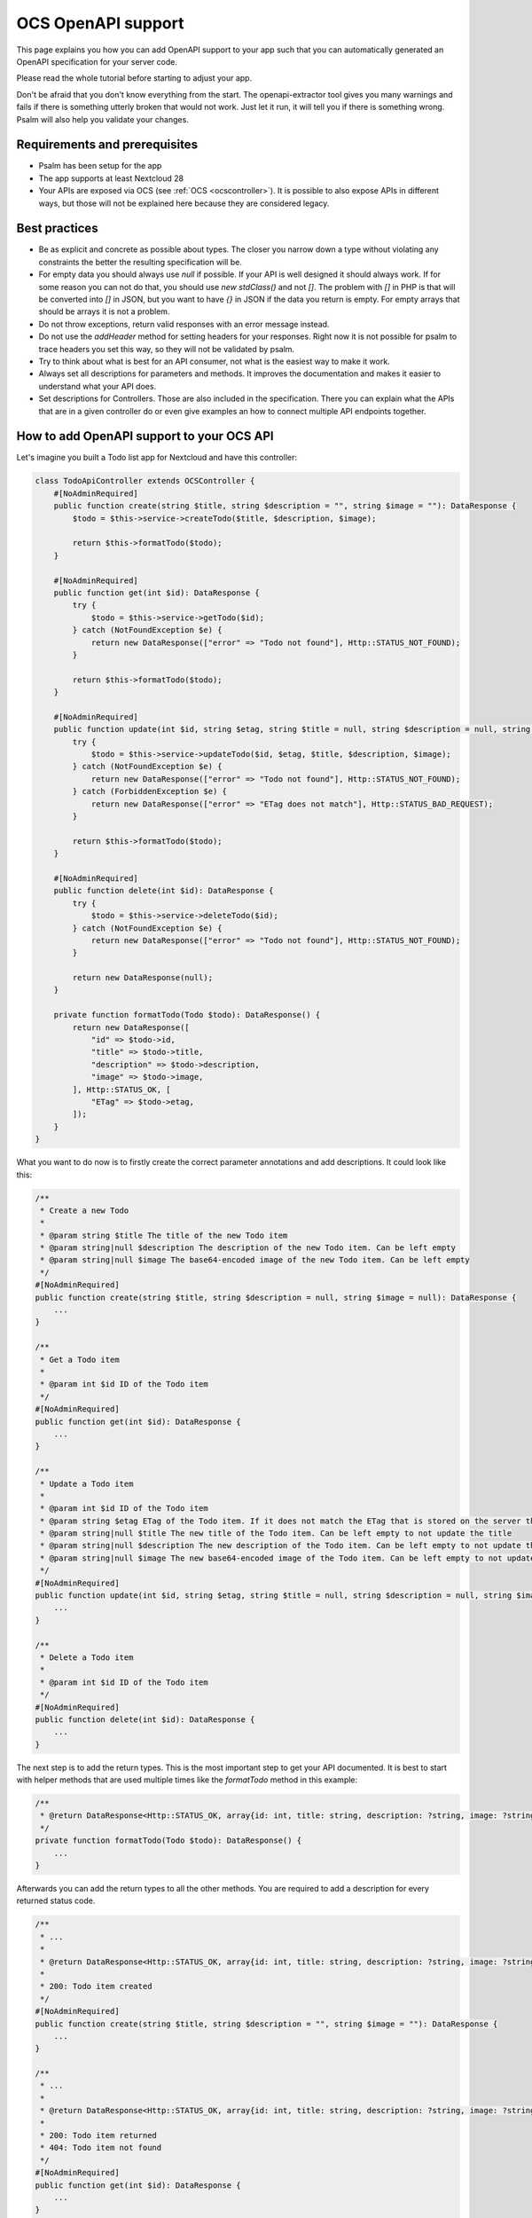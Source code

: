 ===================
OCS OpenAPI support
===================

This page explains you how you can add OpenAPI support to your app such that you can automatically generated an OpenAPI specification for your server code.

Please read the whole tutorial before starting to adjust your app.

Don't be afraid that you don't know everything from the start.
The openapi-extractor tool gives you many warnings and fails if there is something utterly broken that would not work.
Just let it run, it will tell you if there is something wrong.
Psalm will also help you validate your changes.

Requirements and prerequisites
------------------------------

- Psalm has been setup for the app
- The app supports at least Nextcloud 28
- Your APIs are exposed via OCS (see :ref:`OCS <ocscontroller>`). It is possible to also expose APIs in different ways, but those will not be explained here because they are considered legacy.

Best practices
--------------

- Be as explicit and concrete as possible about types. The closer you narrow down a type without violating any constraints the better the resulting specification will be.
- For empty data you should always use `null` if possible. If your API is well designed it should always work. If for some reason you can not do that, you should use `new \stdClass()` and not `[]`. The problem with `[]` in PHP is that will be converted into `[]` in JSON, but you want to have `{}` in JSON if the data you return is empty. For empty arrays that should be arrays it is not a problem.
- Do not throw exceptions, return valid responses with an error message instead.
- Do not use the `addHeader` method for setting headers for your responses. Right now it is not possible for psalm to trace headers you set this way, so they will not be validated by psalm.
- Try to think about what is best for an API consumer, not what is the easiest way to make it work.
- Always set all descriptions for parameters and methods. It improves the documentation and makes it easier to understand what your API does.
- Set descriptions for Controllers. Those are also included in the specification. There you can explain what the APIs that are in a given controller do or even give examples an how to connect multiple API endpoints together.

How to add OpenAPI support to your OCS API
------------------------------------------

Let's imagine you built a Todo list app for Nextcloud and have this controller:

.. code-block:: php

    class TodoApiController extends OCSController {
        #[NoAdminRequired]
        public function create(string $title, string $description = "", string $image = ""): DataResponse {
            $todo = $this->service->createTodo($title, $description, $image);

            return $this->formatTodo($todo);
        }

        #[NoAdminRequired]
        public function get(int $id): DataResponse {
            try {
                $todo = $this->service->getTodo($id);
            } catch (NotFoundException $e) {
                return new DataResponse(["error" => "Todo not found"], Http::STATUS_NOT_FOUND);
            }

            return $this->formatTodo($todo);
        }

        #[NoAdminRequired]
        public function update(int $id, string $etag, string $title = null, string $description = null, string $image = null): DataResponse {
            try {
                $todo = $this->service->updateTodo($id, $etag, $title, $description, $image);
            } catch (NotFoundException $e) {
                return new DataResponse(["error" => "Todo not found"], Http::STATUS_NOT_FOUND);
            } catch (ForbiddenException $e) {
                return new DataResponse(["error" => "ETag does not match"], Http::STATUS_BAD_REQUEST);
            }

            return $this->formatTodo($todo);
        }

        #[NoAdminRequired]
        public function delete(int $id): DataResponse {
            try {
                $todo = $this->service->deleteTodo($id);
            } catch (NotFoundException $e) {
                return new DataResponse(["error" => "Todo not found"], Http::STATUS_NOT_FOUND);
            }

            return new DataResponse(null);
        }

        private function formatTodo(Todo $todo): DataResponse() {
            return new DataResponse([
                "id" => $todo->id,
                "title" => $todo->title,
                "description" => $todo->description,
                "image" => $todo->image,
            ], Http::STATUS_OK, [
                "ETag" => $todo->etag,
            ]);
        }
    }

What you want to do now is to firstly create the correct parameter annotations and add descriptions. It could look like this:

.. code-block:: php

    /**
     * Create a new Todo
     *
     * @param string $title The title of the new Todo item
     * @param string|null $description The description of the new Todo item. Can be left empty
     * @param string|null $image The base64-encoded image of the new Todo item. Can be left empty
     */
    #[NoAdminRequired]
    public function create(string $title, string $description = null, string $image = null): DataResponse {
        ...
    }

    /**
     * Get a Todo item
     *
     * @param int $id ID of the Todo item
     */
    #[NoAdminRequired]
    public function get(int $id): DataResponse {
        ...
    }

    /**
     * Update a Todo item
     *
     * @param int $id ID of the Todo item
     * @param string $etag ETag of the Todo item. If it does not match the ETag that is stored on the server the request will be rejected
     * @param string|null $title The new title of the Todo item. Can be left empty to not update the title
     * @param string|null $description The new description of the Todo item. Can be left empty to not update the description
     * @param string|null $image The new base64-encoded image of the Todo item. Can be left empty to not update the image
     */
    #[NoAdminRequired]
    public function update(int $id, string $etag, string $title = null, string $description = null, string $image = null): DataResponse {
        ...
    }

    /**
     * Delete a Todo item
     *
     * @param int $id ID of the Todo item
     */
    #[NoAdminRequired]
    public function delete(int $id): DataResponse {
        ...
    }

The next step is to add the return types.
This is the most important step to get your API documented.
It is best to start with helper methods that are used multiple times like the `formatTodo` method in this example:

.. code-block:: php

    /**
     * @return DataResponse<Http::STATUS_OK, array{id: int, title: string, description: ?string, image: ?string}, array{ETag: string}>
     */
    private function formatTodo(Todo $todo): DataResponse() {
        ...
    }

Afterwards you can add the return types to all the other methods.
You are required to add a description for every returned status code.

.. code-block:: php

    /**
     * ...
     *
     * @return DataResponse<Http::STATUS_OK, array{id: int, title: string, description: ?string, image: ?string}, array{ETag: string}>
     *
     * 200: Todo item created
     */
    #[NoAdminRequired]
    public function create(string $title, string $description = "", string $image = ""): DataResponse {
        ...
    }

    /**
     * ...
     *
     * @return DataResponse<Http::STATUS_OK, array{id: int, title: string, description: ?string, image: ?string}, array{ETag: string}>|DataResponse<Http::STATUS_NOT_FOUND, array{error: string}, array{}>
     *
     * 200: Todo item returned
     * 404: Todo item not found
     */
    #[NoAdminRequired]
    public function get(int $id): DataResponse {
        ...
    }

    /**
     * ...
     *
     * @return DataResponse<Http::STATUS_OK, array{id: int, title: string, description: ?string, image: ?string}, array{ETag: string}>|DataResponse<Http::STATUS_BAD_REQUEST|Http::STATUS_NOT_FOUND, array{error: string}, array{}>
     *
     * 200: Todo item created
     * 400: ETag of the Todo item does not match
     * 404: Todo item not found
     */
    #[NoAdminRequired]
    public function update(int $id, string $etag, string $title = null, string $description = null, string $image = null): DataResponse {
        ...
    }

    /**
     * ...
     *
     * @return DataResponse<Http::STATUS_OK, null, array{}>|DataResponse<Http::STATUS_NOT_FOUND, array{error: string}, array{}>
     *
     * 200: Todo item deleted
     * 404: Todo item not found
     */
    #[NoAdminRequired]
    public function delete(int $id): DataResponse {
        ...
    }

How to add response definitions to share type definitions
---------------------------------------------------------

In the previous steps we have been re-using the same data structure multiple times, but it was copied every time.
This is tedious and error prone, therefore we want create some shared type definitions.
Create a new file called `ResponseDefinitions.php` in the `lib` folder of your app.
It will only work with that file name at that location.

.. code-block:: php

    /**
     * @psalm-type TodoItem = array{
     *     id: int,
     *     title: string,
     *     description: ?string,
     *     image: ?string,
     * }
     */
    class ResponseDefinitions {}

The name of every type definition has to start with the app ID.

To import and use this type definition you have to import it in your controller:

.. code-block:: php

    /**
     * @psalm-import-type TodoItem from ResponseDefinitions
     */
    class TodoApiController extends OCSController {
        ...
    }

Now you can replace every occurrence of `array{id: int, title: string, description: ?string, image: ?string}` with `TodoItem`.

How to handle exceptions
------------------------

Sometimes want to end with an exception instead of returning a response.
It is better to not do it, but when migrating existing APIs this case appears sometimes.
For this example our `update` will throw an exception when the ETag does not match:

.. code-block:: php

    #[NoAdminRequired]
    public function update(int $id, string $etag, string $title = null, string $description = null, string $image = null): DataResponse {
        ...
        } catch (ForbiddenException $e) {
            throw new OCSBadRequestException("ETag does not match");
        }
        ...
    }

Adding the annotation for that is quite simple:

.. code-block:: php

    /**
     * ...
     *
     * @throws OCSBadRequestException ETag of the Todo item does not match
     */
    #[NoAdminRequired]
    public function update(int $id, string $etag, string $title = null, string $description = null, string $image = null): DataResponse {
        ...
    }

The description after the exception class name works exactly like the description for the status codes we added earlier.
Note that the resulting response will be in plain text and no longer in JSON.
Therefore it is not recommended to use exceptions to indicate errors.

How to expose Capabilities
--------------------------

Imagine we take the same Todo app of the previous example and want to expose some capabilities to let clients know what they can expect.

.. code-block:: php

    class Capabilities implements ICapability {
        public function getCapabilities() {
            return [
                "todo" => [
                    "supported-operations" => ["create", "read", "update", "delete"],
                    "emojis-supported" => true,
                ],
            ];
        }
    }

All you have to do is add the correct return type annotation which would look like this:

.. code-block:: php

    class Capabilities implements ICapability {
        /**
         * @return array{todo: array{supported-operation: string[], emojis-supported: bool}}
         */
        public function getCapabilities() {
            return [
                "todo" => [
                    "supported-operations" => ["create", "read", "update", "delete"],
                    "emojis-supported" => true,
                ],
            ];
        }
    }

It will automatically appear in the generated specification.

How to generate the specification
---------------------------------

The specification is generated by the `openapi-extractor <https://github.com/nextcloud/openapi-extractor>`_.
Run the `generate-spec` script inside the root folder of your app and if you did everything right you will have a new file called `openapi.json`.
If it fails somewhere it will tell you what is wrong and often times also how to fix it.
Additionally you should run psalm to check for any problems.

